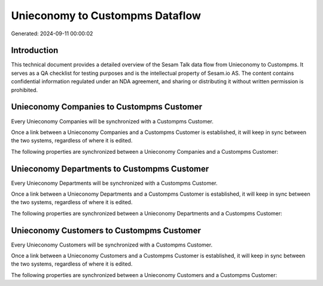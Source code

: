 ================================
Unieconomy to Custompms Dataflow
================================

Generated: 2024-09-11 00:00:02

Introduction
------------

This technical document provides a detailed overview of the Sesam Talk data flow from Unieconomy to Custompms. It serves as a QA checklist for testing purposes and is the intellectual property of Sesam.io AS. The content contains confidential information regulated under an NDA agreement, and sharing or distributing it without written permission is prohibited.

Unieconomy Companies to Custompms Customer
------------------------------------------
Every Unieconomy Companies will be synchronized with a Custompms Customer.

Once a link between a Unieconomy Companies and a Custompms Customer is established, it will keep in sync between the two systems, regardless of where it is edited.

The following properties are synchronized between a Unieconomy Companies and a Custompms Customer:

.. list-table::
   :header-rows: 1

   * - Unieconomy Companies Property
     - Custompms Customer Property
     - Custompms Data Type


Unieconomy Departments to Custompms Customer
--------------------------------------------
Every Unieconomy Departments will be synchronized with a Custompms Customer.

Once a link between a Unieconomy Departments and a Custompms Customer is established, it will keep in sync between the two systems, regardless of where it is edited.

The following properties are synchronized between a Unieconomy Departments and a Custompms Customer:

.. list-table::
   :header-rows: 1

   * - Unieconomy Departments Property
     - Custompms Customer Property
     - Custompms Data Type


Unieconomy Customers to Custompms Customer
------------------------------------------
Every Unieconomy Customers will be synchronized with a Custompms Customer.

Once a link between a Unieconomy Customers and a Custompms Customer is established, it will keep in sync between the two systems, regardless of where it is edited.

The following properties are synchronized between a Unieconomy Customers and a Custompms Customer:

.. list-table::
   :header-rows: 1

   * - Unieconomy Customers Property
     - Custompms Customer Property
     - Custompms Data Type

